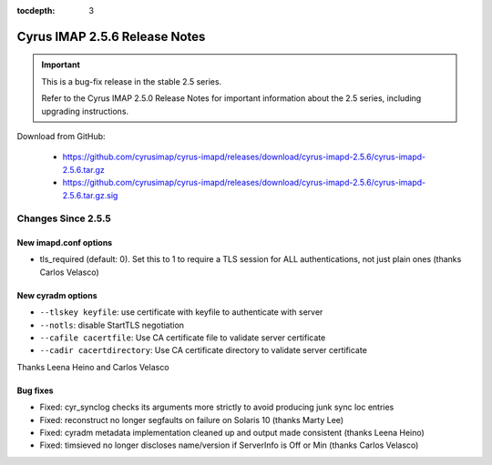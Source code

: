 :tocdepth: 3

==============================
Cyrus IMAP 2.5.6 Release Notes
==============================

.. IMPORTANT::

    This is a bug-fix release in the stable 2.5 series.

    Refer to the Cyrus IMAP 2.5.0 Release Notes for important information
    about the 2.5 series, including upgrading instructions.

Download from GitHub:

    *   https://github.com/cyrusimap/cyrus-imapd/releases/download/cyrus-imapd-2.5.6/cyrus-imapd-2.5.6.tar.gz
    *   https://github.com/cyrusimap/cyrus-imapd/releases/download/cyrus-imapd-2.5.6/cyrus-imapd-2.5.6.tar.gz.sig

.. _relnotes-2.5.6-changes:

Changes Since 2.5.5
===================

New imapd.conf options
----------------------

* tls_required (default: 0).  Set this to 1 to require a TLS session for ALL
  authentications, not just plain ones (thanks Carlos Velasco)

New cyradm options
------------------

* ``--tlskey keyfile``: use certificate with keyfile to authenticate with server
* ``--notls``: disable StartTLS negotiation
* ``--cafile cacertfile``: Use CA certificate file to validate server certificate
* ``--cadir cacertdirectory``: Use CA certificate directory to validate server certificate

Thanks Leena Heino and Carlos Velasco

Bug fixes
---------

* Fixed: cyr_synclog checks its arguments more strictly to avoid producing junk sync loc entries
* Fixed: reconstruct no longer segfaults on failure on Solaris 10 (thanks Marty Lee)
* Fixed: cyradm metadata implementation cleaned up and output made consistent (thanks Leena Heino)
* Fixed: timsieved no longer discloses name/version if ServerInfo is Off or Min (thanks Carlos Velasco)
